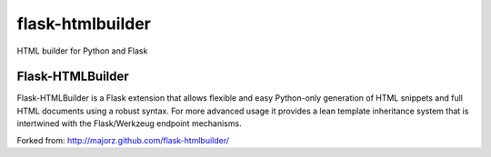 =================
flask-htmlbuilder
=================

HTML builder for Python and Flask

Flask-HTMLBuilder
~~~~~~~~~~~~~~~~~

Flask-HTMLBuilder is a Flask extension that allows flexible and easy
Python-only generation of HTML snippets and full HTML documents using a
robust syntax.  For more advanced usage it provides a lean template
inheritance system that is intertwined with the Flask/Werkzeug endpoint
mechanisms.

Forked from: http://majorz.github.com/flask-htmlbuilder/
